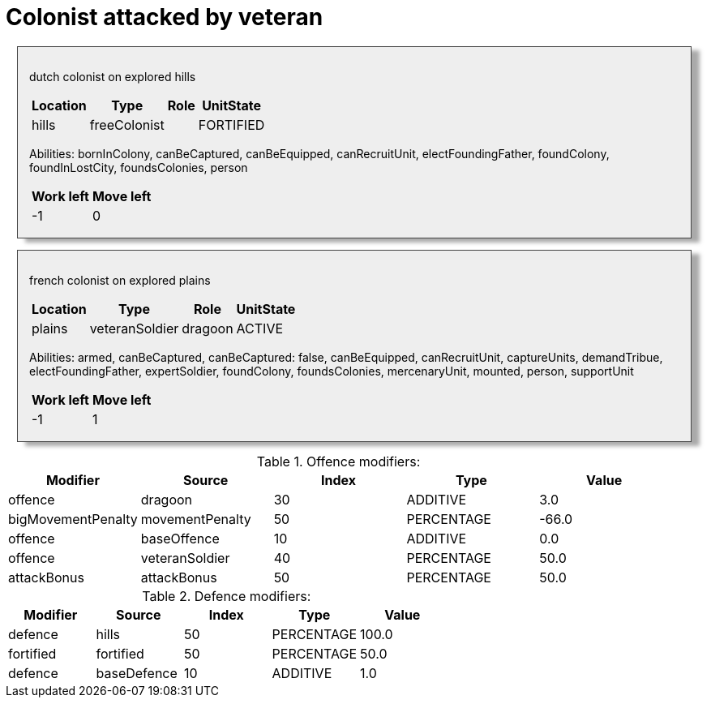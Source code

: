 ifndef::ROOT_PATH[:ROOT_PATH: ../../../../..]
ifndef::RESOURCES_PATH[:RESOURCES_PATH: {ROOT_PATH}/../../data/default]

[#net_sf_freecol_common_model_combatdoctest_colonist_attacked_by_veteran]
= Colonist attacked by veteran

++++
<style>
.unit {
    padding: 1em;
    margin: 1em;
    background-color:#EEE;
    box-shadow: 10px 5px 5px #AAA;
    border: 1px solid #444;
}
</style>
++++

[.unit]
--
dutch colonist on explored hills

[%autowidth]

|====
|Location|Type|Role|UnitState

|hills|freeColonist||FORTIFIED
|====

Abilities:
bornInColony, canBeCaptured, canBeEquipped, canRecruitUnit, electFoundingFather, foundColony, foundInLostCity, foundsColonies, person

[%autowidth]

|====
|Work left|Move left

|-1|0
|====

--
[.unit]
--
french colonist on explored plains

[%autowidth]

|====
|Location|Type|Role|UnitState

|plains|veteranSoldier|dragoon|ACTIVE
|====

Abilities:
armed, canBeCaptured, canBeCaptured: false, canBeEquipped, canRecruitUnit, captureUnits, demandTribue, electFoundingFather, expertSoldier, foundColony, foundsColonies, mercenaryUnit, mounted, person, supportUnit

[%autowidth]

|====
|Work left|Move left

|-1|1
|====

--


.Offence modifiers:

|====
|Modifier|Source|Index|Type|Value

|offence|dragoon|30|ADDITIVE|3.0
|bigMovementPenalty|movementPenalty|50|PERCENTAGE|-66.0
|offence|baseOffence|10|ADDITIVE|0.0
|offence|veteranSoldier|40|PERCENTAGE|50.0
|attackBonus|attackBonus|50|PERCENTAGE|50.0
|====


.Defence modifiers:

|====
|Modifier|Source|Index|Type|Value

|defence|hills|50|PERCENTAGE|100.0
|fortified|fortified|50|PERCENTAGE|50.0
|defence|baseDefence|10|ADDITIVE|1.0
|====


